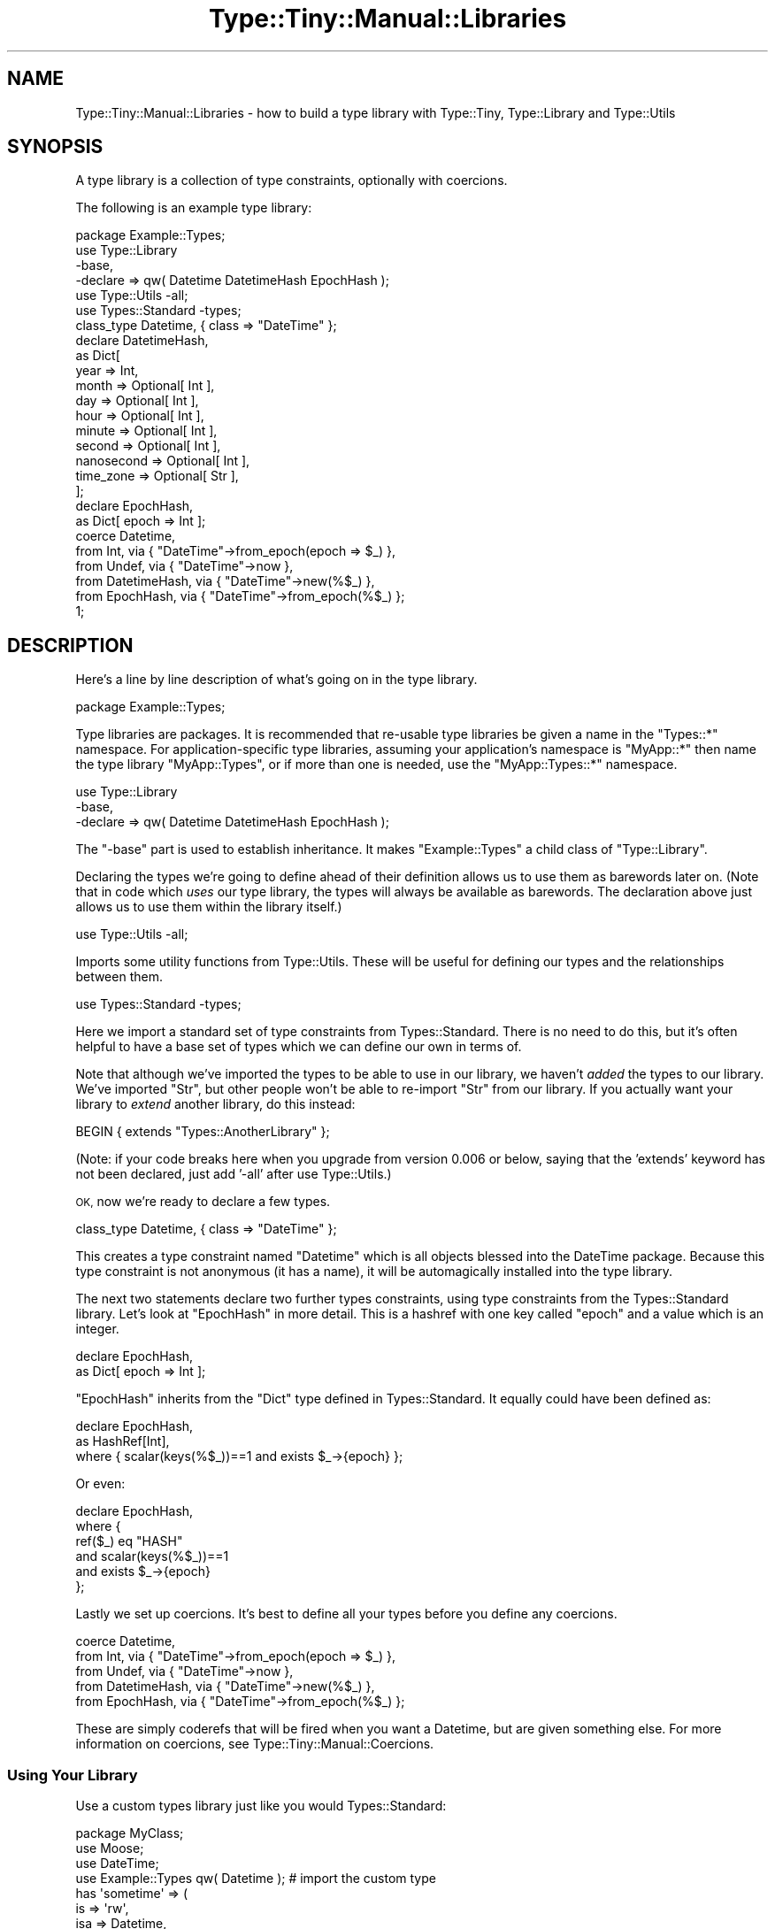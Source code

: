 .\" Automatically generated by Pod::Man 4.09 (Pod::Simple 3.35)
.\"
.\" Standard preamble:
.\" ========================================================================
.de Sp \" Vertical space (when we can't use .PP)
.if t .sp .5v
.if n .sp
..
.de Vb \" Begin verbatim text
.ft CW
.nf
.ne \\$1
..
.de Ve \" End verbatim text
.ft R
.fi
..
.\" Set up some character translations and predefined strings.  \*(-- will
.\" give an unbreakable dash, \*(PI will give pi, \*(L" will give a left
.\" double quote, and \*(R" will give a right double quote.  \*(C+ will
.\" give a nicer C++.  Capital omega is used to do unbreakable dashes and
.\" therefore won't be available.  \*(C` and \*(C' expand to `' in nroff,
.\" nothing in troff, for use with C<>.
.tr \(*W-
.ds C+ C\v'-.1v'\h'-1p'\s-2+\h'-1p'+\s0\v'.1v'\h'-1p'
.ie n \{\
.    ds -- \(*W-
.    ds PI pi
.    if (\n(.H=4u)&(1m=24u) .ds -- \(*W\h'-12u'\(*W\h'-12u'-\" diablo 10 pitch
.    if (\n(.H=4u)&(1m=20u) .ds -- \(*W\h'-12u'\(*W\h'-8u'-\"  diablo 12 pitch
.    ds L" ""
.    ds R" ""
.    ds C` ""
.    ds C' ""
'br\}
.el\{\
.    ds -- \|\(em\|
.    ds PI \(*p
.    ds L" ``
.    ds R" ''
.    ds C`
.    ds C'
'br\}
.\"
.\" Escape single quotes in literal strings from groff's Unicode transform.
.ie \n(.g .ds Aq \(aq
.el       .ds Aq '
.\"
.\" If the F register is >0, we'll generate index entries on stderr for
.\" titles (.TH), headers (.SH), subsections (.SS), items (.Ip), and index
.\" entries marked with X<> in POD.  Of course, you'll have to process the
.\" output yourself in some meaningful fashion.
.\"
.\" Avoid warning from groff about undefined register 'F'.
.de IX
..
.if !\nF .nr F 0
.if \nF>0 \{\
.    de IX
.    tm Index:\\$1\t\\n%\t"\\$2"
..
.    if !\nF==2 \{\
.        nr % 0
.        nr F 2
.    \}
.\}
.\" ========================================================================
.\"
.IX Title "Type::Tiny::Manual::Libraries 3"
.TH Type::Tiny::Manual::Libraries 3 "2019-01-08" "perl v5.26.2" "User Contributed Perl Documentation"
.\" For nroff, turn off justification.  Always turn off hyphenation; it makes
.\" way too many mistakes in technical documents.
.if n .ad l
.nh
.SH "NAME"
Type::Tiny::Manual::Libraries \- how to build a type library with Type::Tiny, Type::Library and Type::Utils
.SH "SYNOPSIS"
.IX Header "SYNOPSIS"
A type library is a collection of type constraints, optionally with coercions.
.PP
The following is an example type library:
.PP
.Vb 1
\&   package Example::Types;
\&   
\&   use Type::Library
\&      \-base,
\&      \-declare => qw( Datetime DatetimeHash EpochHash );
\&   use Type::Utils \-all;
\&   use Types::Standard \-types;
\&   
\&   class_type Datetime, { class => "DateTime" };
\&   
\&   declare DatetimeHash,
\&      as Dict[
\&         year       => Int,
\&         month      => Optional[ Int ],
\&         day        => Optional[ Int ],
\&         hour       => Optional[ Int ],
\&         minute     => Optional[ Int ],
\&         second     => Optional[ Int ],
\&         nanosecond => Optional[ Int ],
\&         time_zone  => Optional[ Str ],
\&      ];
\&   
\&   declare EpochHash,
\&      as Dict[ epoch => Int ];
\&   
\&   coerce Datetime,
\&      from Int,          via { "DateTime"\->from_epoch(epoch => $_) },
\&      from Undef,        via { "DateTime"\->now },
\&      from DatetimeHash, via { "DateTime"\->new(%$_) },
\&      from EpochHash,    via { "DateTime"\->from_epoch(%$_) };
\&   
\&   1;
.Ve
.SH "DESCRIPTION"
.IX Header "DESCRIPTION"
Here's a line by line description of what's going on in the type library.
.PP
.Vb 1
\&   package Example::Types;
.Ve
.PP
Type libraries are packages. It is recommended that re-usable type libraries
be given a name in the \f(CW\*(C`Types::*\*(C'\fR namespace. For application-specific
type libraries, assuming your application's namespace is \f(CW\*(C`MyApp::*\*(C'\fR then
name the type library \f(CW\*(C`MyApp::Types\*(C'\fR, or if more than one is needed, use
the \f(CW\*(C`MyApp::Types::*\*(C'\fR namespace.
.PP
.Vb 3
\&   use Type::Library
\&      \-base,
\&      \-declare => qw( Datetime DatetimeHash EpochHash );
.Ve
.PP
The \f(CW\*(C`\-base\*(C'\fR part is used to establish inheritance. It makes
\&\f(CW\*(C`Example::Types\*(C'\fR a child class of \f(CW\*(C`Type::Library\*(C'\fR.
.PP
Declaring the types we're going to define ahead of their definition allows
us to use them as barewords later on. (Note that in code which \fIuses\fR
our type library, the types will always be available as barewords. The
declaration above just allows us to use them within the library itself.)
.PP
.Vb 1
\&   use Type::Utils \-all;
.Ve
.PP
Imports some utility functions from Type::Utils. These will be useful
for defining our types and the relationships between them.
.PP
.Vb 1
\&   use Types::Standard \-types;
.Ve
.PP
Here we import a standard set of type constraints from Types::Standard.
There is no need to do this, but it's often helpful to have a base set of
types which we can define our own in terms of.
.PP
Note that although we've imported the types to be able to use in our library,
we haven't \fIadded\fR the types to our library. We've imported \f(CW\*(C`Str\*(C'\fR, but other
people won't be able to re-import \f(CW\*(C`Str\*(C'\fR from our library. If you actually
want your library to \fIextend\fR another library, do this instead:
.PP
.Vb 1
\&   BEGIN { extends "Types::AnotherLibrary" };
.Ve
.PP
(Note: if your code breaks here when you upgrade from version 0.006 or
below, saying that the 'extends' keyword has not been declared, just add
\&'\-all' after use Type::Utils.)
.PP
\&\s-1OK,\s0 now we're ready to declare a few types.
.PP
.Vb 1
\&   class_type Datetime, { class => "DateTime" };
.Ve
.PP
This creates a type constraint named \*(L"Datetime\*(R" which is all objects blessed
into the DateTime package. Because this type constraint is not anonymous
(it has a name), it will be automagically installed into the type library.
.PP
The next two statements declare two further types constraints, using type
constraints from the Types::Standard library. Let's look at \f(CW\*(C`EpochHash\*(C'\fR in
more detail. This is a hashref with one key called \*(L"epoch\*(R" and a value which
is an integer.
.PP
.Vb 2
\&   declare EpochHash,
\&      as Dict[ epoch => Int ];
.Ve
.PP
\&\f(CW\*(C`EpochHash\*(C'\fR inherits from the \f(CW\*(C`Dict\*(C'\fR type defined in Types::Standard. It
equally could have been defined as:
.PP
.Vb 3
\&   declare EpochHash,
\&      as HashRef[Int],
\&      where { scalar(keys(%$_))==1 and exists $_\->{epoch} };
.Ve
.PP
Or even:
.PP
.Vb 6
\&   declare EpochHash,
\&      where {
\&             ref($_) eq "HASH"
\&         and scalar(keys(%$_))==1
\&         and exists $_\->{epoch}
\&      };
.Ve
.PP
Lastly we set up coercions. It's best to define all your types before you
define any coercions.
.PP
.Vb 5
\&   coerce Datetime,
\&      from Int,          via { "DateTime"\->from_epoch(epoch => $_) },
\&      from Undef,        via { "DateTime"\->now },
\&      from DatetimeHash, via { "DateTime"\->new(%$_) },
\&      from EpochHash,    via { "DateTime"\->from_epoch(%$_) };
.Ve
.PP
These are simply coderefs that will be fired when you want a Datetime,
but are given something else. For more information on coercions, see
Type::Tiny::Manual::Coercions.
.SS "Using Your Library"
.IX Subsection "Using Your Library"
Use a custom types library just like you would Types::Standard:
.PP
.Vb 4
\&   package MyClass;
\&   use Moose;
\&   use DateTime;
\&   use Example::Types qw( Datetime ); # import the custom type
\&   
\&   has \*(Aqsometime\*(Aq => (
\&     is      => \*(Aqrw\*(Aq,
\&     isa     => Datetime,
\&     coerce  => 1,
\&   );
.Ve
.PP
Type libraries defined with Type::Library are also able to export
some convenience functions:
.PP
.Vb 1
\&   use Example::Types qw( is_Datetime to_Datetime assert_Datetime );
\&   
\&   my $dt = Foo::get_datetime;
\&   
\&   unless ( is_Datetime $dt )
\&   {
\&      $dt = to_Datetime $dt;
\&   }
\&   
\&   assert_Datetime $dt;
.Ve
.PP
These functions act as shortcuts for:
.PP
.Vb 1
\&   use Example::Types qw( Datetime );
\&   
\&   my $dt = Foo::get_datetime;
\&   
\&   unless ( Datetime\->check($dt) )
\&   {
\&      $dt = Datetime\->coerce($dt);
\&   }
\&   
\&   Datetime\->assert_return($dt);
.Ve
.PP
Pick whichever style you think is clearer!
.PP
Type::Library\-based libraries provide a shortcut for importing a type
constraint along with all its associated convenience functions:
.PP
.Vb 3
\&   # Shortcut for qw( DateTime is_Datetime to_Datetime assert_Datetime )
\&   #
\&   use Example::Types qw( +Datetime );
.Ve
.PP
See Type::Tiny::Manual for other ways to make use of type libraries.
.SH "ADVANCED TOPICS"
.IX Header "ADVANCED TOPICS"
.SS "Messages"
.IX Subsection "Messages"
It is sometimes nice to be able to emit a more useful error message than
the standard:
.PP
.Vb 1
\&   Value "Foo" did not pass type constraint "Bar"
.Ve
.PP
It is possible to define custom error messages for types.
.PP
.Vb 7
\&   declare MediumInteger, as Integer,
\&      where   { $_ >= 10 and $_ < 20 },
\&      message {
\&         return Integer\->get_message($_) if !Integer\->check($_);
\&         return "$_ is too small!"       if $_ < 10;
\&         return "$_ is so very, very big!";
\&      };
.Ve
.SS "Parameterized Constraints"
.IX Subsection "Parameterized Constraints"
Parameterized type constraints are those that can generate simple child type
constraints by passing parameters to their \f(CW\*(C`parameterize\*(C'\fR method. For
example, ArrayRef in Types::Standard:
.PP
.Vb 1
\&   use Types::Standard;
\&   
\&   my $ArrayRef         = Types::Standard::ArrayRef;
\&   my $Int              = Types::Standard::Int;
\&   my $ArrayRef_of_Ints = $ArrayRef\->parameterize($Int);
.Ve
.PP
Type libraries provide some convenient sugar for this:
.PP
.Vb 1
\&   use Types::Standard qw( ArrayRef Int );
\&   
\&   my $ArrayRef_of_Ints = ArrayRef[Int];
.Ve
.PP
Unlike Moose which has separate meta classes for parameterizable,
parameterized and non-parameterizable type constraints, Type::Tiny handles
all that in one.
.PP
To create a parameterizable type constraint, you'll need to pass an extra
named parameter to \f(CW\*(C`declare\*(C'\fR. Let's imagine that we want to make our earlier
\&\f(CW\*(C`NonEmptyHash\*(C'\fR constraint accept a parameter telling it the minimum size of
the hash. For example \f(CW\*(C`NonEmptyHash[4]\*(C'\fR would need to contain at least
four key-value pairs. Here's how you'd do it:
.PP
.Vb 10
\&   declare NonEmptyHash, as HashLike,
\&      where     { scalar values %$_ },
\&      inline_as {
\&         my ($constraint, $varname) = @_;
\&         return sprintf(
\&            \*(Aq%s and scalar values %%{%s}\*(Aq,
\&            $constraint\->parent\->inline_check($varname),
\&            $varname,
\&         );
\&      },
\&      # Generate a new "where" coderef...
\&      constraint_generator => sub {
\&         my ($minimum) = @_;
\&         die "parameter must be positive" unless int($minimum) > 0;
\&         return sub {
\&             scalar(values(%$_)) >= int($minimum);
\&         };
\&      },
\&      # Generate a new "inline_as" coderef...
\&      inline_generator => sub {
\&         my ($minimum) = @_;
\&         return sub {
\&            my ($constraint, $varname) = @_;
\&            return sprintf(
\&               \*(Aq%s and scalar(values(%%{%s})) >= %d\*(Aq,
\&               $constraint\->parent\->inline_check($varname),
\&               $varname,
\&               $minimum,
\&            );
\&         };
\&      };
.Ve
.SH "SEE ALSO"
.IX Header "SEE ALSO"
Some type libraries on \s-1CPAN:\s0
.IP "\(bu" 4
Types::Standard
.IP "\(bu" 4
Types::Path::Tiny
.IP "\(bu" 4
Types::XSD / Types::XSD::Lite
.IP "\(bu" 4
Types::Set
.IP "\(bu" 4
more <https://github.com/tobyink/p5-type-tiny/wiki/Type-libraries>!
.SH "AUTHOR"
.IX Header "AUTHOR"
Toby Inkster <tobyink@cpan.org>.
.SH "COPYRIGHT AND LICENCE"
.IX Header "COPYRIGHT AND LICENCE"
This software is copyright (c) 2013\-2014, 2017\-2019 by Toby Inkster.
.PP
This is free software; you can redistribute it and/or modify it under
the same terms as the Perl 5 programming language system itself.
.SH "DISCLAIMER OF WARRANTIES"
.IX Header "DISCLAIMER OF WARRANTIES"
\&\s-1THIS PACKAGE IS PROVIDED \*(L"AS IS\*(R" AND WITHOUT ANY EXPRESS OR IMPLIED
WARRANTIES, INCLUDING, WITHOUT LIMITATION, THE IMPLIED WARRANTIES OF
MERCHANTIBILITY AND FITNESS FOR A PARTICULAR PURPOSE.\s0
